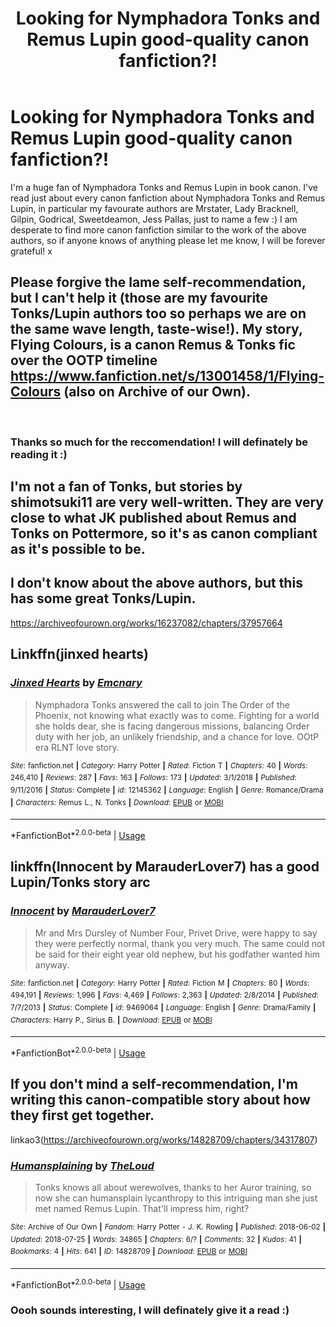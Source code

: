 #+TITLE: Looking for Nymphadora Tonks and Remus Lupin good-quality canon fanfiction?!

* Looking for Nymphadora Tonks and Remus Lupin good-quality canon fanfiction?!
:PROPERTIES:
:Author: SarahS_96
:Score: 6
:DateUnix: 1552081838.0
:DateShort: 2019-Mar-09
:END:
I'm a huge fan of Nymphadora Tonks and Remus Lupin in book canon. I've read just about every canon fanfiction about Nymphadora Tonks and Remus Lupin, in particular my favourate authors are Mrstater, Lady Bracknell, Gilpin, Godrical, Sweetdeamon, Jess Pallas, just to name a few :) I am desperate to find more canon fanfiction similar to the work of the above authors, so if anyone knows of anything please let me know, I will be forever grateful! x


** Please forgive the lame self-recommendation, but I can't help it (those are my favourite Tonks/Lupin authors too so perhaps we are on the same wave length, taste-wise!). My story, Flying Colours, is a canon Remus & Tonks fic over the OOTP timeline [[https://www.fanfiction.net/s/13001458/1/Flying-Colours]] (also on Archive of our Own).

​
:PROPERTIES:
:Score: 2
:DateUnix: 1552162971.0
:DateShort: 2019-Mar-09
:END:

*** Thanks so much for the reccomendation! I will definately be reading it :)
:PROPERTIES:
:Author: SarahS_96
:Score: 1
:DateUnix: 1552234161.0
:DateShort: 2019-Mar-10
:END:


** I'm not a fan of Tonks, but stories by shimotsuki11 are very well-written. They are very close to what JK published about Remus and Tonks on Pottermore, so it's as canon compliant as it's possible to be.
:PROPERTIES:
:Author: Amata69
:Score: 1
:DateUnix: 1552471213.0
:DateShort: 2019-Mar-13
:END:


** I don't know about the above authors, but this has some great Tonks/Lupin.

[[https://archiveofourown.org/works/16237082/chapters/37957664]]
:PROPERTIES:
:Author: RealHellpony
:Score: 1
:DateUnix: 1552086210.0
:DateShort: 2019-Mar-09
:END:


** Linkffn(jinxed hearts)
:PROPERTIES:
:Author: medievaleagle
:Score: 1
:DateUnix: 1552088605.0
:DateShort: 2019-Mar-09
:END:

*** [[https://www.fanfiction.net/s/12145362/1/][*/Jinxed Hearts/*]] by [[https://www.fanfiction.net/u/8100338/Emcnary][/Emcnary/]]

#+begin_quote
  Nymphadora Tonks answered the call to join The Order of the Phoenix, not knowing what exactly was to come. Fighting for a world she holds dear, she is facing dangerous missions, balancing Order duty with her job, an unlikely friendship, and a chance for love. OOtP era RLNT love story.
#+end_quote

^{/Site/:} ^{fanfiction.net} ^{*|*} ^{/Category/:} ^{Harry} ^{Potter} ^{*|*} ^{/Rated/:} ^{Fiction} ^{T} ^{*|*} ^{/Chapters/:} ^{40} ^{*|*} ^{/Words/:} ^{246,410} ^{*|*} ^{/Reviews/:} ^{287} ^{*|*} ^{/Favs/:} ^{163} ^{*|*} ^{/Follows/:} ^{173} ^{*|*} ^{/Updated/:} ^{3/1/2018} ^{*|*} ^{/Published/:} ^{9/11/2016} ^{*|*} ^{/Status/:} ^{Complete} ^{*|*} ^{/id/:} ^{12145362} ^{*|*} ^{/Language/:} ^{English} ^{*|*} ^{/Genre/:} ^{Romance/Drama} ^{*|*} ^{/Characters/:} ^{Remus} ^{L.,} ^{N.} ^{Tonks} ^{*|*} ^{/Download/:} ^{[[http://www.ff2ebook.com/old/ffn-bot/index.php?id=12145362&source=ff&filetype=epub][EPUB]]} ^{or} ^{[[http://www.ff2ebook.com/old/ffn-bot/index.php?id=12145362&source=ff&filetype=mobi][MOBI]]}

--------------

*FanfictionBot*^{2.0.0-beta} | [[https://github.com/tusing/reddit-ffn-bot/wiki/Usage][Usage]]
:PROPERTIES:
:Author: FanfictionBot
:Score: 1
:DateUnix: 1552088692.0
:DateShort: 2019-Mar-09
:END:


** linkffn(Innocent by MarauderLover7) has a good Lupin/Tonks story arc
:PROPERTIES:
:Author: 15_Redstones
:Score: 1
:DateUnix: 1552113478.0
:DateShort: 2019-Mar-09
:END:

*** [[https://www.fanfiction.net/s/9469064/1/][*/Innocent/*]] by [[https://www.fanfiction.net/u/4684913/MarauderLover7][/MarauderLover7/]]

#+begin_quote
  Mr and Mrs Dursley of Number Four, Privet Drive, were happy to say they were perfectly normal, thank you very much. The same could not be said for their eight year old nephew, but his godfather wanted him anyway.
#+end_quote

^{/Site/:} ^{fanfiction.net} ^{*|*} ^{/Category/:} ^{Harry} ^{Potter} ^{*|*} ^{/Rated/:} ^{Fiction} ^{M} ^{*|*} ^{/Chapters/:} ^{80} ^{*|*} ^{/Words/:} ^{494,191} ^{*|*} ^{/Reviews/:} ^{1,996} ^{*|*} ^{/Favs/:} ^{4,469} ^{*|*} ^{/Follows/:} ^{2,363} ^{*|*} ^{/Updated/:} ^{2/8/2014} ^{*|*} ^{/Published/:} ^{7/7/2013} ^{*|*} ^{/Status/:} ^{Complete} ^{*|*} ^{/id/:} ^{9469064} ^{*|*} ^{/Language/:} ^{English} ^{*|*} ^{/Genre/:} ^{Drama/Family} ^{*|*} ^{/Characters/:} ^{Harry} ^{P.,} ^{Sirius} ^{B.} ^{*|*} ^{/Download/:} ^{[[http://www.ff2ebook.com/old/ffn-bot/index.php?id=9469064&source=ff&filetype=epub][EPUB]]} ^{or} ^{[[http://www.ff2ebook.com/old/ffn-bot/index.php?id=9469064&source=ff&filetype=mobi][MOBI]]}

--------------

*FanfictionBot*^{2.0.0-beta} | [[https://github.com/tusing/reddit-ffn-bot/wiki/Usage][Usage]]
:PROPERTIES:
:Author: FanfictionBot
:Score: 1
:DateUnix: 1552113501.0
:DateShort: 2019-Mar-09
:END:


** If you don't mind a self-recommendation, I'm writing this canon-compatible story about how they first get together.

linkao3([[https://archiveofourown.org/works/14828709/chapters/34317807]])
:PROPERTIES:
:Author: MTheLoud
:Score: 1
:DateUnix: 1552115066.0
:DateShort: 2019-Mar-09
:END:

*** [[https://archiveofourown.org/works/14828709][*/Humansplaining/*]] by [[https://www.archiveofourown.org/users/TheLoud/pseuds/TheLoud][/TheLoud/]]

#+begin_quote
  Tonks knows all about werewolves, thanks to her Auror training, so now she can humansplain lycanthropy to this intriguing man she just met named Remus Lupin. That'll impress him, right?
#+end_quote

^{/Site/:} ^{Archive} ^{of} ^{Our} ^{Own} ^{*|*} ^{/Fandom/:} ^{Harry} ^{Potter} ^{-} ^{J.} ^{K.} ^{Rowling} ^{*|*} ^{/Published/:} ^{2018-06-02} ^{*|*} ^{/Updated/:} ^{2018-07-25} ^{*|*} ^{/Words/:} ^{34865} ^{*|*} ^{/Chapters/:} ^{6/?} ^{*|*} ^{/Comments/:} ^{32} ^{*|*} ^{/Kudos/:} ^{41} ^{*|*} ^{/Bookmarks/:} ^{4} ^{*|*} ^{/Hits/:} ^{641} ^{*|*} ^{/ID/:} ^{14828709} ^{*|*} ^{/Download/:} ^{[[https://archiveofourown.org/downloads/14828709/Humansplaining.epub?updated_at=1550900924][EPUB]]} ^{or} ^{[[https://archiveofourown.org/downloads/14828709/Humansplaining.mobi?updated_at=1550900924][MOBI]]}

--------------

*FanfictionBot*^{2.0.0-beta} | [[https://github.com/tusing/reddit-ffn-bot/wiki/Usage][Usage]]
:PROPERTIES:
:Author: FanfictionBot
:Score: 1
:DateUnix: 1552115075.0
:DateShort: 2019-Mar-09
:END:


*** Oooh sounds interesting, I will definately give it a read :)
:PROPERTIES:
:Author: SarahS_96
:Score: 1
:DateUnix: 1552234216.0
:DateShort: 2019-Mar-10
:END:
